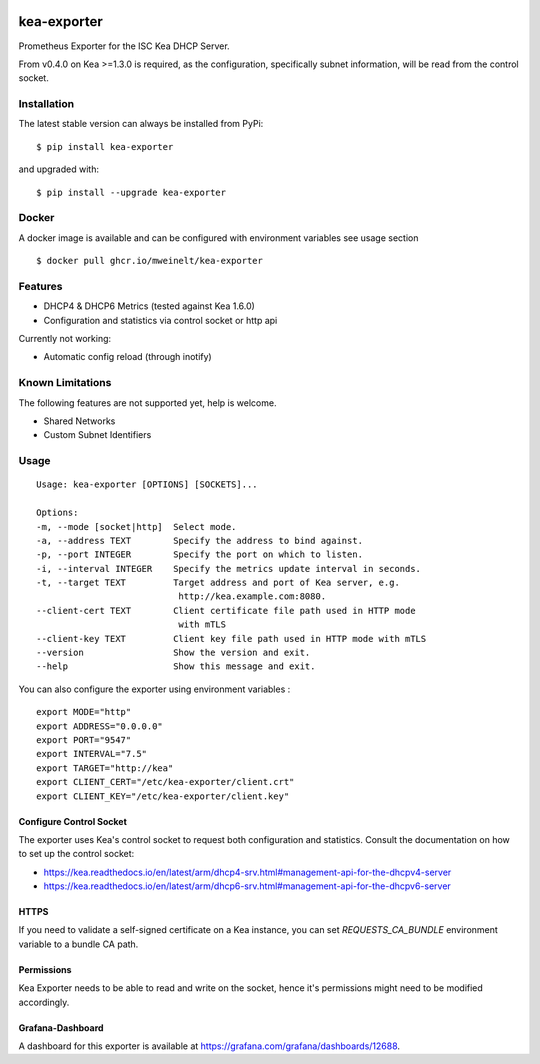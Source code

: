 |license| |version|

.. |license| image:: https://img.shields.io/github/license/mweinelt/kea-exporter
   :alt: GitHub license
   :target: https://github.com/mweinelt/kea-exporter/blob/develop/LICENSE

.. |version| image:: https://img.shields.io/github/v/tag/mweinelt/kea-exporter
   :alt: GitHub tag (latest SemVer)

kea-exporter
============

Prometheus Exporter for the ISC Kea DHCP Server.

From v0.4.0 on Kea >=1.3.0 is required, as the configuration, specifically
subnet information, will be read from the control socket.

Installation
------------

.. image:: https://repology.org/badge/vertical-allrepos/kea-exporter.svg
   :alt: Package versions via repology.org

The latest stable version can always be installed from PyPi:

::

    $ pip install kea-exporter


and upgraded with:

::

    $ pip install --upgrade kea-exporter

Docker
--------

A docker image is available and can be configured with environment variables see usage section

::

    $ docker pull ghcr.io/mweinelt/kea-exporter

Features
--------

- DHCP4 & DHCP6 Metrics (tested against Kea 1.6.0)
- Configuration and statistics via control socket or http api

Currently not working:

- Automatic config reload (through inotify)


Known Limitations
-----------------

The following features are not supported yet, help is welcome.

- Shared Networks
- Custom Subnet Identifiers

Usage
-----

::

    Usage: kea-exporter [OPTIONS] [SOCKETS]...

    Options:
    -m, --mode [socket|http]  Select mode.
    -a, --address TEXT        Specify the address to bind against.
    -p, --port INTEGER        Specify the port on which to listen.
    -i, --interval INTEGER    Specify the metrics update interval in seconds.
    -t, --target TEXT         Target address and port of Kea server, e.g.
                               http://kea.example.com:8080.
    --client-cert TEXT        Client certificate file path used in HTTP mode
                               with mTLS
    --client-key TEXT         Client key file path used in HTTP mode with mTLS
    --version                 Show the version and exit.
    --help                    Show this message and exit.


You can also configure the exporter using environment variables :
::
   export MODE="http"
   export ADDRESS="0.0.0.0"
   export PORT="9547"
   export INTERVAL="7.5"
   export TARGET="http://kea"
   export CLIENT_CERT="/etc/kea-exporter/client.crt"
   export CLIENT_KEY="/etc/kea-exporter/client.key"


Configure Control Socket
////////////////////////

The exporter uses Kea's control socket to request both configuration and 
statistics. Consult the documentation on how to set up the control socket:

- https://kea.readthedocs.io/en/latest/arm/dhcp4-srv.html#management-api-for-the-dhcpv4-server
- https://kea.readthedocs.io/en/latest/arm/dhcp6-srv.html#management-api-for-the-dhcpv6-server

HTTPS
///////////
If you need to validate a self-signed certificate on a Kea instance, you can set `REQUESTS_CA_BUNDLE`
environment variable to a bundle CA path.

Permissions
///////////

Kea Exporter needs to be able to read and write on the socket, hence it's
permissions might need to be modified accordingly.

Grafana-Dashboard
/////////////////

A dashboard for this exporter is available at https://grafana.com/grafana/dashboards/12688.
